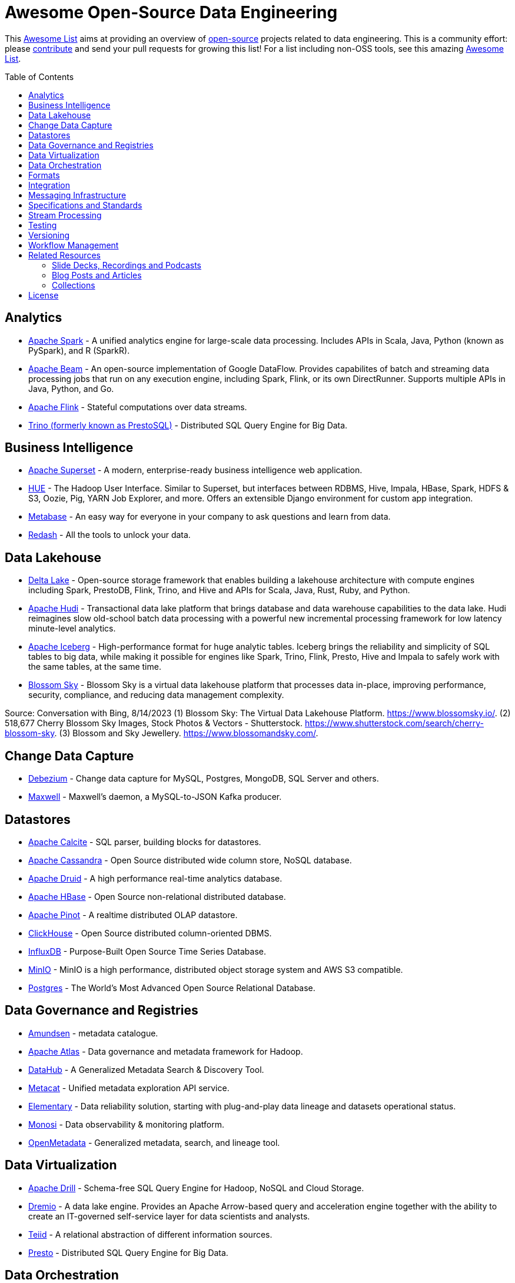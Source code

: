 = Awesome Open-Source Data Engineering
:toc:
:toc-placement!:

This https://github.com/topics/awesome-list[Awesome List] aims at providing an overview of https://opensource.org/licenses[open-source] projects related to data engineering.
This is a community effort: please https://github.com/gunnarmorling/awesome-opensource-data-engineering/blob/master/CONTRIBUTING.md[contribute] and send your pull requests for growing this list!
For a list including non-OSS tools, see this amazing https://github.com/igorbarinov/awesome-data-engineering[Awesome List].

toc::[]

== Analytics

* https://spark.apache.org/[Apache Spark] - A unified analytics engine for large-scale data processing. Includes APIs in Scala, Java, Python (known as PySpark), and R (SparkR). 
* https://beam.apache.org/[Apache Beam] - An open-source implementation of Google DataFlow. Provides capabilites of batch and streaming data processing jobs that run on any execution engine, including Spark, Flink, or its own DirectRunner. Supports multiple APIs in Java, Python, and Go. 
* https://flink.apache.org/[Apache Flink] - Stateful computations over data streams.
* https://trino.io/[Trino (formerly known as PrestoSQL)] - Distributed SQL Query Engine for Big Data.

== Business Intelligence

* https://superset.incubator.apache.org/[Apache Superset] - A modern, enterprise-ready business intelligence web application.
* https://gethue.com/[HUE] - The Hadoop User Interface. Similar to Superset, but interfaces between RDBMS, Hive, Impala, HBase, Spark, HDFS & S3, Oozie, Pig, YARN Job Explorer, and more. Offers an extensible Django environment for custom app integration. 
* https://www.metabase.com/[Metabase] - An easy way for everyone in your company to ask questions and learn from data.
* https://redash.io/[Redash] - All the tools to unlock your data.

== Data Lakehouse

* https://delta.io/[Delta Lake] - Open-source storage framework that enables building a lakehouse architecture with compute engines including Spark, PrestoDB, Flink, Trino, and Hive and APIs for Scala, Java, Rust, Ruby, and Python.
* https://hudi.apache.org/[Apache Hudi] - Transactional data lake platform that brings database and data warehouse capabilities to the data lake. Hudi reimagines slow old-school batch data processing with a powerful new incremental processing framework for low latency minute-level analytics.
* https://iceberg.apache.org/[Apache Iceberg] - High-performance format for huge analytic tables. Iceberg brings the reliability and simplicity of SQL tables to big data, while making it possible for engines like Spark, Trino, Flink, Presto, Hive and Impala to safely work with the same tables, at the same time.
* https://www.blossomsky.io/[Blossom Sky] - Blossom Sky is a virtual data lakehouse platform that processes data in-place, improving performance, security, compliance, and reducing data management complexity. 

Source: Conversation with Bing, 8/14/2023
(1) Blossom Sky: The Virtual Data Lakehouse Platform. https://www.blossomsky.io/.
(2) 518,677 Cherry Blossom Sky Images, Stock Photos & Vectors - Shutterstock. https://www.shutterstock.com/search/cherry-blossom-sky.
(3) Blossom and Sky Jewellery. https://www.blossomandsky.com/.

== Change Data Capture

* https://debezium.io/[Debezium] - Change data capture for MySQL, Postgres, MongoDB, SQL Server and others.
* https://github.com/zendesk/maxwell[Maxwell] - Maxwell's daemon, a MySQL-to-JSON Kafka producer.

== Datastores

* https://calcite.apache.org/[Apache Calcite] - SQL parser, building blocks for datastores.
* http://cassandra.apache.org/[Apache Cassandra] - Open Source distributed wide column store, NoSQL database.
* https://druid.apache.org/[Apache Druid] - A high performance real-time analytics database.
* https://hbase.apache.org/[Apache HBase] - Open Source non-relational distributed database. 
* https://pinot.apache.org/[Apache Pinot] - A realtime distributed OLAP datastore.
* https://clickhouse.tech/[ClickHouse] - Open Source distributed column-oriented DBMS.
* https://www.influxdata.com/[InfluxDB] - Purpose-Built Open Source Time Series Database.
* https://min.io/[MinIO] - MinIO is a high performance, distributed object storage system and AWS S3 compatible.
* https://www.postgresql.org/[Postgres] - The World's Most Advanced Open Source Relational Database.

== Data Governance and Registries

* https://github.com/lyft/amundsen[Amundsen] - metadata catalogue.
* https://atlas.apache.org[Apache Atlas] - Data governance and metadata framework for Hadoop.
* https://github.com/linkedin/datahub[DataHub] -  A Generalized Metadata Search & Discovery Tool.
* https://github.com/Netflix/metacat[Metacat] - Unified metadata exploration API service.
* https://github.com/elementary-data/elementary-lineage[Elementary] - Data reliability solution, starting with plug-and-play data lineage and datasets operational status. 
* https://github.com/monosidev/monosi[Monosi] - Data observability & monitoring platform. 
* https://github.com/open-metadata/OpenMetadata[OpenMetadata] - Generalized metadata, search, and lineage tool.

== Data Virtualization

* https://drill.apache.org/[Apache Drill] - Schema-free SQL Query Engine for Hadoop, NoSQL and Cloud Storage.
* https://github.com/dremio/dremio-oss[Dremio] - A data lake engine. Provides an Apache Arrow-based query and acceleration engine together with the ability to create an IT-governed self-service layer for data scientists and analysts.
* http://teiid.io/[Teiid] - A relational abstraction of different information sources.
* https://prestodb.io/[Presto] - Distributed SQL Query Engine for Big Data.

== Data Orchestration
* https://github.com/Alluxio/alluxio[Alluxio] - Scalable, multi-tiered distributed caching for HDFS, S3, Ceph, NFS, and related filestores. Provides integrations for SQL queries into a Catalog from Spark, Hive, and Presto. 

== Formats

* https://avro.apache.org/[Apache Avro] - A data serialization system.
* https://parquet.apache.org/[Apache Parquet] - A columnar storage format.
* https://orc.apache.org/[Apache ORC] - Another columnar storage format.
* https://thrift.apache.org/[Apache Thrift] - Data type and service interface definitions and code generator.
* https://arrow.apache.org/[Apache Arrow] - A cross-language development platform for in-memory data. It specifies a standardized, language-independent, columnar memory format for flat and hierarchical data, organized for efficient analytic operations on modern hardware. It also provides computational libraries and zero-copy IPC and streaming messaging. 
* https://capnproto.org/[Cap’n Proto] - A data interchange format and capability-based RPC system.
* https://google.github.io/flatbuffers/[FlatBuffers] - An efficient cross platform serialization library for C++, C#, C, Go, Java, JavaScript, Lobster, Lua, TypeScript, PHP, Python, and Rust.
* https://msgpack.org/index.html[MessagePack] - An efficient binary serialization format. It lets you exchange data among multiple languages like JSON. 
* https://developers.google.com/protocol-buffers[Protocol Buffers] - Google's language-neutral, platform-neutral, extensible mechanism for serializing structured data.

== Integration

* https://camel.apache.org/[Apache Camel] - Easily integrate various systems consuming or producing data.
* https://kafka.apache.org/documentation/#connect[Kafka Connect] - Reusable framework to handle data int-and-out of Apache Kafka.
* https://www.elastic.co/logstash[Logstash] - Open Source server-side data processing pipeline.
* https://github.com/influxdata/telegraf[Telegraf] - a plugin-driven server agent writen in Go (deployed as a single binary with no external dependencies) for collecting and sending metrics and events from databases, systems, and IoT sensors. Offers hundreds of existing plugins. 

== Messaging Infrastructure

* https://activemq.apache.org/[Apache ActiveMQ] - Flexible & Powerful Multi-Protocol Messaging.
* https://kafka.apache.org/[Apache Kafka] - A distributed commit log with messaging capabilities.
* https://pulsar.apache.org/[Apache Pulsar] - A distributed pub-sub messaging system.
* http://github.com/bsideup/liiklus[Liiklus] - An event gateway that provides reactive gRPC/RSocket access to Kafka-like systems.
* https://nakadi.io/[Nakadi] - A distributed event bus that implements a RESTful API abstraction on top of Kafka-like queues].
* https://nats.io/[NATS] - A simple, secure and high performance messaging system.
* https://www.rabbitmq.com/[RabbitMQ] - A message broker.
* https://github.com/wepay/waltz[Waltz] - A quorum-based distributed write-ahead log for replicating transactions.
* https://zeromq.org/[ZeroMQ] - An open-source universal, high-performance messaging library.

== Specifications and Standards

* https://cloudevents.io/[CloudEvents] - A specification for describing event data in a common way.

== Stream Processing

* https://heron.incubator.apache.org/[Apache Heron] - The "direct successor of Apache Storm", built to be backwards compatible with Storm's topology API but with a wide array of architectural improvements.
* https://kafka.apache.org/documentation/streams/[Apache Kafka Streams] - A client library for building applications and microservices, where the input and output data are stored in Kafka.
* http://samza.apache.org/[Apache Samza] - A distributed stream processing framework.
* https://spark.apache.org/docs/latest/structured-streaming-programming-guide.html[Apache Spark Structured Streaming] -  A scalable and fault-tolerant stream processing engine built on the Spark SQL engine.
* http://storm.apache.org/[Apache Storm] - A distributed realtime computation system.

== Testing

* https://greatexpectations.io/[Great expectations] - Helps data teams eliminate pipeline debt, through data testing.

== Versioning 
* https://github.com/treeverse/lakeFS/[lakeFS] - Repeatable, atomic and versioned data lake on top of object storage.

== Workflow Management

* https://github.com/meirwah/awesome-workflow-engines[Awesome Workflow Engines] - A curated list of awesome open source workflow engines.
* https://airflow.apache.org/[Apache Airflow] - A platform created by community to programmatically author, schedule and monitor workflows.
* https://nifi.apache.org/[Apache NiFi] - Apache NiFi supports powerful and scalable directed graphs of data routing, transformation, and system mediation logic
* https://github.com/knime/[KNIME] - KNIME Analytics Platform offers a WYSIWYG Editor for Spark-based workflows, with over 2000+ integrations. Offers visualization and flow analytics in-place. KNIME Server is a commercially licensed component that adds additional features. 
* https://github.com/PrefectHQ/prefect/[Prefect] - A workflow management system designed for modern infrastructure.
* https://github.com/dagster-io/dagster/[Dagster] - A data orchestrator for machine learning, analytics, and ETL.
* https://github.com/kestra-io/kestra[Kestra] - Open source data orchestration and scheduling platform with declarative syntax.

== Related Resources

_only overview contents, no specific tools_

=== Slide Decks, Recordings and Podcasts

* https://www.dataengineeringpodcast.com/[Data Engineering Podcast]
* https://softwareengineeringdaily.com/[Software Engineering Daily]

=== Blog Posts and Articles
* https://dataengweekly.substack.com/[Data Eng Weekly]

=== Collections
* https://nosql-database.org/[NOSQL Database Management Systems] - List of NoSQL database management systems.
* https://db-engines.com/en/[DB-Engines] - Knowledge base of relational and NoSQL database management systems.
* https://www.goodreads.com/list/show/146550.Data_Engineering_Group[Books] and https://www.goodreads.com/group/show/1073364-data-engineering[Book club] - Goodreads list and group about Data Engineering books

== License

The contents of this repository is licensed under the "Creative Commons Attribution-ShareAlike 4.0 International License".
